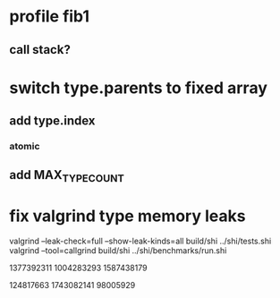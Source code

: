 * profile fib1
** call stack?

* switch type.parents to fixed array
** add type.index
*** atomic
** add MAX_TYPE_COUNT

* fix valgrind type memory leaks

valgrind --leak-check=full --show-leak-kinds=all build/shi ../shi/tests.shi 
valgrind --tool=callgrind build/shi ../shi/benchmarks/run.shi

1377392311
1004283293
1587438179

124817663
1743082141
98005929
